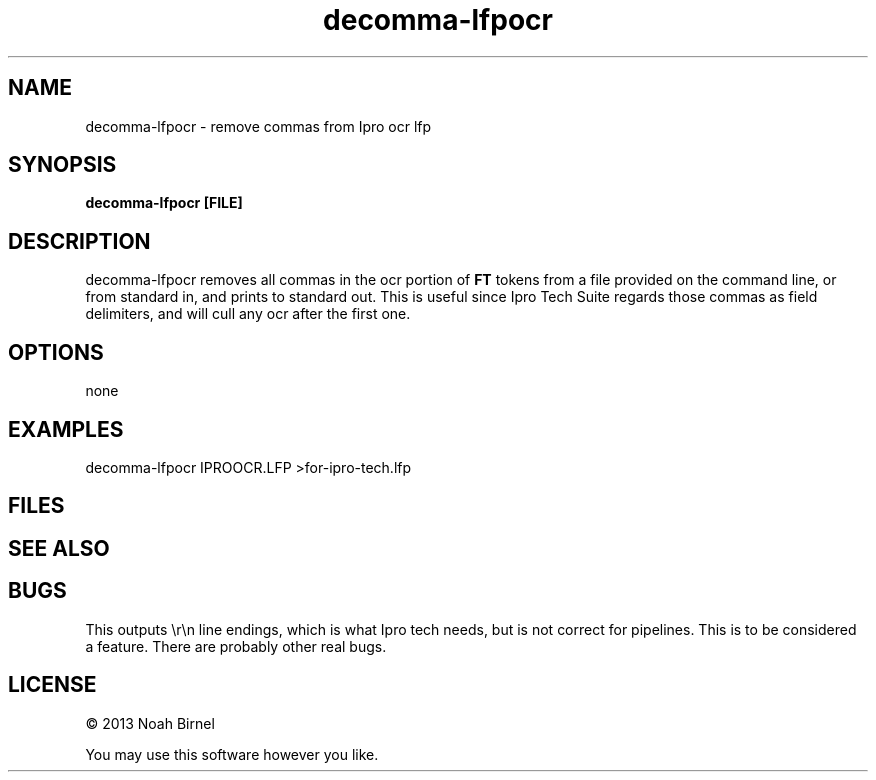 .TH decomma-lfpocr 1 decomma-lfpocr\-0.0.1
.SH NAME
decomma-lfpocr \- remove commas from Ipro ocr lfp
.SH SYNOPSIS
.B decomma-lfpocr [FILE]
.SH DESCRIPTION
decomma-lfpocr removes all commas in the ocr portion of 
.B FT 
tokens
from a file provided on the command line,
or from standard in,
and prints to standard out.
This is useful since Ipro Tech Suite regards those commas as field delimiters,
and will cull any ocr after the first one.
.SH OPTIONS
none
.SH EXAMPLES
decomma-lfpocr IPROOCR.LFP >for-ipro-tech.lfp
.SH FILES
.SH SEE ALSO
.SH BUGS
This outputs \\r\\n line endings, 
which is what Ipro tech needs, 
but is not correct for pipelines. 
This is to be considered a feature.
There are probably other real bugs.
.SH LICENSE
\(co 2013 Noah Birnel
.sp
You may use this software however you like.
